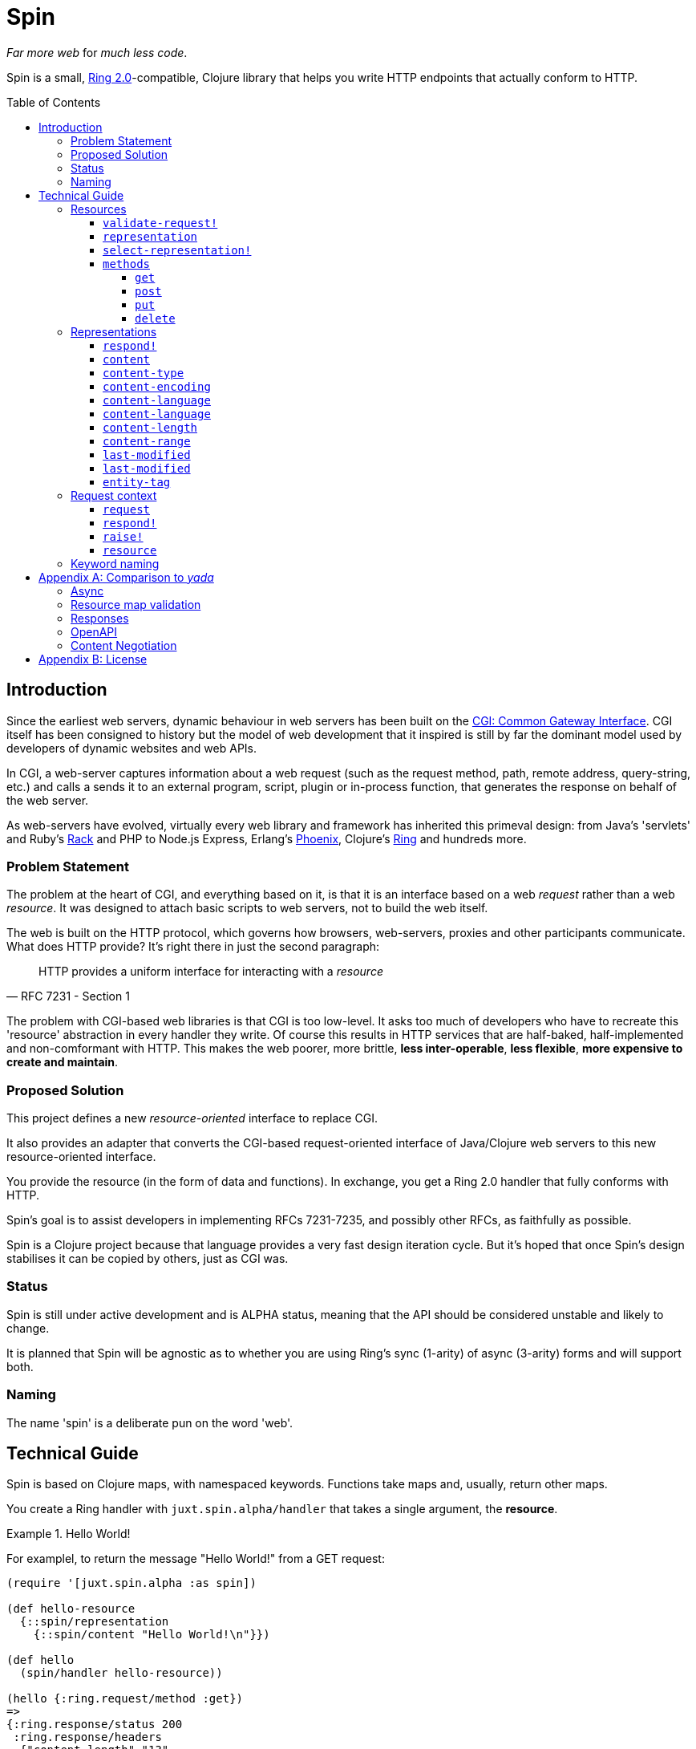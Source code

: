 = Spin
:toc: macro
:toclevels: 4

_Far more web_ for _much less code_.

Spin is a small, https://github.com/ring-clojure/ring/blob/2.0/SPEC-2.md[Ring
2.0]-compatible, Clojure library that helps you write HTTP endpoints that
actually conform to HTTP.

toc::[]

== Introduction

Since the earliest web servers, dynamic behaviour in web servers has been built
on the https://www.w3.org/CGI/[CGI: Common Gateway Interface]. CGI itself has
been consigned to history but the model of web development that it inspired is
still by far the dominant model used by developers of dynamic websites and web
APIs.

In CGI, a web-server captures information about a web request (such as the
request method, path, remote address, query-string, etc.) and calls a sends it
to an external program, script, plugin or in-process function, that generates
the response on behalf of the web server.

As web-servers have evolved, virtually every web library and framework has
inherited this primeval design: from Java's 'servlets' and Ruby's
https://www.rubyguides.com/2018/09/rack-middleware/[Rack] and PHP to Node.js
Express, Erlang's https://www.phoenixframework.org/[Phoenix], Clojure's
https://github.com/ring-clojure/ring[Ring] and hundreds more.

=== Problem Statement

The problem at the heart of CGI, and everything based on it, is that it is an
interface based on a web _request_ rather than a web _resource_. It was designed
to attach basic scripts to web servers, not to build the web itself.

The web is built on the HTTP protocol, which governs how browsers, web-servers,
proxies and other participants communicate. What does HTTP provide? It's right
there in just the second paragraph:

[quote,RFC 7231 - Section 1]
____
HTTP provides a uniform interface for interacting with a _resource_
____

The problem with CGI-based web libraries is that CGI is too low-level. It asks
too much of developers who have to recreate this 'resource' abstraction in every
handler they write. Of course this results in HTTP services that are half-baked,
half-implemented and non-comformant with HTTP. This makes the web poorer, more
brittle, *less inter-operable*, *less flexible*, *more expensive to create and
maintain*.

=== Proposed Solution

This project defines a new _resource-oriented_ interface to replace CGI.

It also provides an adapter that converts the CGI-based request-oriented
interface of Java/Clojure web servers to this new resource-oriented interface.

You provide the resource (in the form of data and functions). In exchange, you
get a Ring 2.0 handler that fully conforms with HTTP.

Spin's goal is to assist developers in implementing RFCs 7231-7235, and possibly
other RFCs, as faithfully as possible.

Spin is a Clojure project because that language provides a very fast design
iteration cycle. But it's hoped that once Spin's design stabilises it can be
copied by others, just as CGI was.

=== Status

Spin is still under active development and is ALPHA status, meaning that the API
should be considered unstable and likely to change.

It is planned that Spin will be agnostic as to whether you are using Ring's sync
(1-arity) of async (3-arity) forms and will support both.

=== Naming

The name 'spin' is a deliberate pun on the word 'web'.

== Technical Guide

Spin is based on Clojure maps, with namespaced keywords. Functions take maps
and, usually, return other maps.

You create a Ring handler with `juxt.spin.alpha/handler` that takes a single
argument, the *resource*.

.Hello World!
====
For examplel, to return the message "Hello World!" from a GET request:

[source,clojure]
----
(require '[juxt.spin.alpha :as spin])

(def hello-resource
  {::spin/representation
    {::spin/content "Hello World!\n"}})

(def hello
  (spin/handler hello-resource))

(hello {:ring.request/method :get})
=>
{:ring.response/status 200
 :ring.response/headers
  {"content-length" "13"
   "date" "Thu, 26 Nov 2020 16:53:14 GMT"}
 :ring.response/body "Hello World!\n"}
----
====

[[resource-map]]
=== Resources

The *resource* is a Clojure map.

It can contain any entries you like, to describe what you want.

But the ones with keywords in the `juxt.spin.alpha` namespace are reserved. They
are the declarations that Spin uses to process a request properly.

Each resource entry is described below.

[[validate-request]]
==== `validate-request!`

A function that takes a context argument and returns it, or (optionally) a
modified version of it, if the request is valid.

The resource can be found in the `:resource` entry of the context.

If the request is malformed or invalid in some way, the function MUST respond
directly using the function in the `:respond!` entry of the context.

When responding, the function SHOULD use the value in the `:response` entry of
the context (although it is free to modify it as necessary).

.Responding with a 400 (Bad Request)
====

Say you have a resource that requires a query parameter to be present. Requests
without this query parameter are considered invalid and should result in a 400
response.

[source,clojure]
----
{::spin/representation {}
 ::spin/validate-request!
 (fn [{::spin/keys [request respond! response] :as ctx}]
   (if (:ring.request/query request)
     ctx
     ;; No query string, bad request!
     (respond!
      (assoc
       response
       :ring.response/status 400
       :ring.response/body "Bad request!"))))}
----
====

The `validate-request!` is also the place to authenticate the request and ensure
it is authorized to interact with the resource.

.Authorizing a request
[source,clojure]
====

In this example, we use the `validate-request!` function in conjunction with
some custom data in our resource to implement restrictions to a resource.

First, we'll need to authenticate the request. We'll assign each request a
single role.

WARNING: We'll use an extremely silly authentication scheme (called `Terrible`)
FOR THE PURPOSES OF THIS EXPLANATION ONLY. Don't copy this!

Then we'll check the role provides the entitlement to access the resource using
the method in the requested. We could use any arbitary authorization logic here
instead.

The `validate-request!` function first determines the role by authenticating the
request. Normally, you wouldn't automatically trust the user agent like this,
instead, you'd add some way of verifying the trust, e.g. JWT signatures, a
database lookup.

[source,clojure]
----
{:roles {:superuser #{:get :head :put}
         :manager #{:get :head}} <1>
 ::spin/representation {::spin/content "Secret stuff!"}
 ::spin/validate-request!
 (fn [{::spin/keys [request respond! response] :as ctx}]
   (when-let [role <2>
               (case (get-in request
                             [:ring.request/headers "authorization"])

                 "Terrible let-me-in;role=superuser"
                 :superuser

                 "Terrible let-me-in;role=manager"
                 :manager

                 (respond! <3>
                  (-> response
                      (assoc :ring.response/status 401)
                      (assoc-in
                       [:ring.response/headers "www-authenticate"]
                       "Terrible"))))]

     (if (get-in resource
           [:roles role (:ring.request/method request)]) <4>
       (assoc ctx :role role) <5>
       (respond! (assoc response :ring.response/status 403)) <6>
       )))}
----
<1> some custom data in the resource map we'll use later
<2> authenticate the request
<3> respond with a 401 if tell the user-agent to send credentials
<4> is the method allowed for this role?
<5> yes? then the request can proceed, return the ctx (adding the role)
<6> no? then the request is forbidden, return a 403
====

[[representation]]
==== `representation`

The representation metadata of the current representation of the target
resource, as a map.

If this is present, then it will determine the response for a GET request.

WARNING: Don't forget to add this (or
<<select-representation,`select-representation!`>> below). If this isn't
provided, then you'll get a 404 response for a GET. This might be surprising!

[[select-representation]]
==== `select-representation!`

A function that takes a context argument and returns a map corresponding to the
selected representation's metadata.

The representation should be chosen based on the request (the `:request` entry
of the context) and the response (the `:response` entry of the context). Usually
this means looking up the `:ring.response/status` of the response, since the
desirable content type often depends on the status of the response. For
instance, the representation of an error might only be available in English,
regardless of the language preferences of the user agent.

Proactive content negotiation may be employed to determine the representation.

// TODO: Add an example of using pick to select and return a single
// representation map.

If there are no representations, regardless of their acceptability, you MUST
respond with a 404 response, calling the `:respond!` function provided in the
context argument.

// TODO: Add an example of a 404

Otherwise, if none of the representations are acceptable, you MAY respond with a
406 response, in which you SHOULD add a `Vary` header. See
https://tools.ietf.org/html/rfc7231.html#section-7.1.4[Section 7.1.4 of RFC
7231] for how to construct the `Vary` header.

// TODO: Add an example of a 406, with Vary header

Alternatively, you may wish to return one anyway, since "sending a response that
doesn't conform to the user agent's preferences" might be "better than sending a
406" (see https://tools.ietf.org/html/rfc7231.html#section-3.4.1[Section 3.4.1 of RFC 7231]).

// TODO: Add an example of returning a single representation

Finally, if you wish to use
https://tools.ietf.org/html/rfc7231.html#section-3.4.2[Reactive Negotiation],
respond with a 300 response with the response payload of your choosing. See
https://tools.ietf.org/html/rfc7231.html#section-3.4.2[Section 3.4.2 of RFC
7231] for further details.

// TODO: Add an example of Reactive Negotiation

==== `methods`

A map that maps method keywords to their implementations.

If this entry is not provided, the resource will have default implementations of
GET, HEAD and OPTIONS.

.Declaring methods
====
To indicate the methods on a resource, add a `::spin/methods` entry.

[source,clojure]
----
{::spin/methods
  {:post
    (fn [ctx]
      ;; Insert new record into database
      (spin/resource-created! ctx "/new-resource"))}}
----
====

The implementations are as follows.

===== `get`

A function that takes the context as an argument.

The function is called on a POST request.

The `get` method should respond with a Ring response containing the selected
representation.

===== `post`

A function that takes the context as an argument.

The function is called on a POST request. It is responsible for any data
processing associated with a POST. If a new resource is created, it should
respond with a 201 status and a `Location` header containing the URL of the new
resource. A convenience function is available
(`juxt.spin.alpha/resource-created!`) which does this.

To respond, it should call the `respond!` function provided in the context
argument with the (Ring 2.0) response as an argument.

See link:https://tools.ietf.org/html/rfc7231.html#section-4.3.3[Section 4.3.3 of
RFC 7231] for further details.

===== `put`

A function that takes the context as an argument.

The function is called on a PUT request.

Generally speaking, the `put` function is responsible for replacing the state
of the target resource with the representation enclosed in the request message
payload.

Like the `post` method, a PUT should respond with a 201 status is the target
resource doesn't have a representation until the PUT successfully creates
one. Otherwise, it should respond with a 200 (or 204) to indicate successful
modification of an existing representation.

To respond, it should call the `respond!` function provided in the context
argument with the (Ring 2.0) response as an argument.

See
https://tools.ietf.org/html/rfc7231.html#section-4.3.4[Section 4.3.4 of RFC
7231] for further details.

===== `delete`

A function that takes the context as an argument.

The function is called on a DELETE request.

To respond, it should call the `respond!` function provided in the context
argument with the (Ring 2.0) response as an argument.

See
link:https://tools.ietf.org/html/rfc7231.html#section-4.3.5[Section 4.3.5 of RFC
7231] for further details.

=== Representations

Both <<representation,`representation`>> and
<<select-representation,`select-representation!`>> return representation
metadata. This is a Clojure map which can contain any data, but entries with
keywords in the `juxt.spin.alpha` are meaningful to Spin.

==== `respond!`

A representation can declare a single-arity function which will generate the
actual Ring response.

If this is not provided, then Spin will do its best to return a representation
defined by the representation metadata in the map.

==== `content`

The representation's content, the body of a GET response, as a string.

==== `content-type`

The media-type of the representation.

==== `content-encoding`

How the representation's content is encoded.

==== `content-language`

How natural language (or languages) of the representation.

// TODO: How are multiple languages to be specified? See pick

==== `content-language`

The URL of the content, if different to the URL of the resource.

==== `content-length`

The length, in bytes, of the representation's content.

==== `content-range`

The partial byte-range of the representation.

==== `last-modified`

The instant (a `java.util.Date`) that the representation was last modified.

==== `last-modified`

The instant (a `java.util.Date`) that the representation was last modified.

==== `entity-tag`

The entity tag. Must be a string delimited with double-quotes.

====
[source,clojure]
----
{::spin/entity-tag "\"a6es7q53s\""}
----
====

=== Request context

On each request, a *request context* is created. This is a map with the
following entries:

==== `request`

A map describing a Ring request, see
https://github.com/ring-clojure/ring/blob/2.0/SPEC-2.md

==== `respond!`

A callback function that is used to return a Ring response, which is map. See
https://github.com/ring-clojure/ring/blob/2.0/SPEC-2.md for full details.

==== `raise!`

A callback function that is used to raise any errors. See
https://github.com/ring-clojure/ring/blob/2.0/SPEC-2.md for full details.

==== `resource`

The target resource, as a map. See <<resource-map>>.

=== Keyword naming

Keywords are all in the `juxt.spin.alpha` namespace, unless otherwise stated.

Keywords that end in a `!` indicate functions that can directly produce a Ring
response via the `respond!` callback provided in the first parameter of the
function. Sending a response back to the user agent is certainly a side-effect,
so the Clojure convention is adopted of marking functions that potentially cause
side-effects.

[appendix]
== Comparison to _yada_

JUXT publish another library, https://github.com/juxt/yada[_yada_], which shares
similar goals to this project. Spin in a much younger project, and is hoped to
be an official successor to _yada_. They do have simiarities but Spin is
smaller, with fewer dependencies, and a significantly different design. In
comparison, Spin can be considered less opinionated and more modular than
_yada_. But at the present time, it doesn't quite have as much funcionality
built-in. This may change over time, of course.

=== Async

Both Spin and _yada_ fully support fulfilling each request in an asynchronous
manner, to avoid blocking the request thread. In the case of _yada_,
https://github.com/aleph-io/manifold[Manifold] is used to provide async chaining
of operations.

Spin is built on the asynchronous standard defined in Ring 1.6 which was not yet
established when _yada_ was designed. This provides independence from the
underlying server and full compatibility with existing Ring middleware. In
contrast, _yada_'s use of Manifold fixes it to
https://github.com/aleph-io/aleph/[aleph], a Clojure wrapper on
https://netty.io/[Netty].

However, one sizeable benefit of _yada_'s dependence on Aleph does mean it is
easy access to create asynchronous response streams, for instance, to create
streams of server-sent events. Work is underway on a comparable set of
functionality for Spin based on https://vertx.io/[Vert.x], via our
https://github.com/juxt/vext[Vext] project, although this is some way from
feature parity.

In _yada_, blocking operations can be wrapped in asynchronous chains using
Manifold's `chain` function. In Spin, the `respond!` function can be passed
around between threads and invoked in a different thread from the request
thread, which can prevent blocking the request thread during the request
processing. For non-blocking steaming of response payloads (which might be
standardised in a future Ring 2.1), there is some work underway within Vext on
adopting the Java interfaces defined by
http://www.reactive-streams.org/[Reactive Streams].

=== Resource map validation

_yada_ uses https://github.com/plumatic/schema[Primatic Schema] for validation
of its resource maps. Spin uses Clojure's now built-in
https://clojure.org/guides/spec[spec].

=== Responses

Sometimes you need to take over request processing from a library and send your
own response. In _yada_,
https://www.juxt.land/yada/manual/index.html#explicit-responses[explicit
responses] are provided. In Spin, care has been taken to allow for the calling
of the `respond!` callback. This allows implementations direct control of the
response.

=== OpenAPI

_yada_ supports the definition, via Prismatic Schema, of parameters to
facilitate the generation of OpenAPI (Swagger) descriptions.

Spin is agnostic to OpenAPI, and does not involve itself in the specification of
the types of parameters, request and response bodies. However, it is designed to
complement other projects that may seek to add these facilities to Spin. One
example is our https://github.com/juxt/apex[Apex] project, which aims to process
parameters according to their definitions in OpenAPI documents. The
https://www.openapis.org/blog/2020/06/18/openapi-3-1-0-rc0-its-here[reconvergence]
of OpenAPI 3.1.0 with JSON Schema hasn't escaped our notice, and we hope this
will allow direct use of JSON Schema, possibly supported by our
https://github.com/juxt/apex[jinx] library.

=== Content Negotiation

_yada_ supports a limited form of content negotiation, but is unable to use the
response status code in its determination of available variants. In Spin, the
status code is computed earlier, and can be used in content negotiation. This is
particularly relevant to OpenAPI, which allows for different status codes their
own variants.

Spin aligns directly with OpenAPI's declaration hierarchy: paths -> operations
-> statuses -> content-types. In comparison, in _yada_, the available
content-types for a given resource are usually declared statically, without
taking the response status code into consideration. Error representations, in
particular, are fixed, whereas in Spin a resource's variant representations are
computed dynamically, and can factor in the response's status code into the
decision.

For proactive (server-driven) content negotiation, Spin is designed to
interoperate with external algorithms, in particular, with
https://github.com/juxt/pick[pick].

[appendix]
== License

The MIT License (MIT)

Copyright © 2020 JUXT LTD.

Permission is hereby granted, free of charge, to any person obtaining a copy of this software and associated documentation files (the "Software"), to deal in the Software without restriction, including without limitation the rights to use, copy, modify, merge, publish, distribute, sublicense, and/or sell copies of the Software, and to permit persons to whom the Software is furnished to do so, subject to the following conditions:

The above copyright notice and this permission notice shall be included in all copies or substantial portions of the Software.

THE SOFTWARE IS PROVIDED "AS IS", WITHOUT WARRANTY OF ANY KIND, EXPRESS OR IMPLIED, INCLUDING BUT NOT LIMITED TO THE WARRANTIES OF MERCHANTABILITY, FITNESS FOR A PARTICULAR PURPOSE AND NONINFRINGEMENT. IN NO EVENT SHALL THE AUTHORS OR COPYRIGHT HOLDERS BE LIABLE FOR ANY CLAIM, DAMAGES OR OTHER LIABILITY, WHETHER IN AN ACTION OF CONTRACT, TORT OR OTHERWISE, ARISING FROM, OUT OF OR IN CONNECTION WITH THE SOFTWARE OR THE USE OR OTHER DEALINGS IN THE SOFTWARE.
